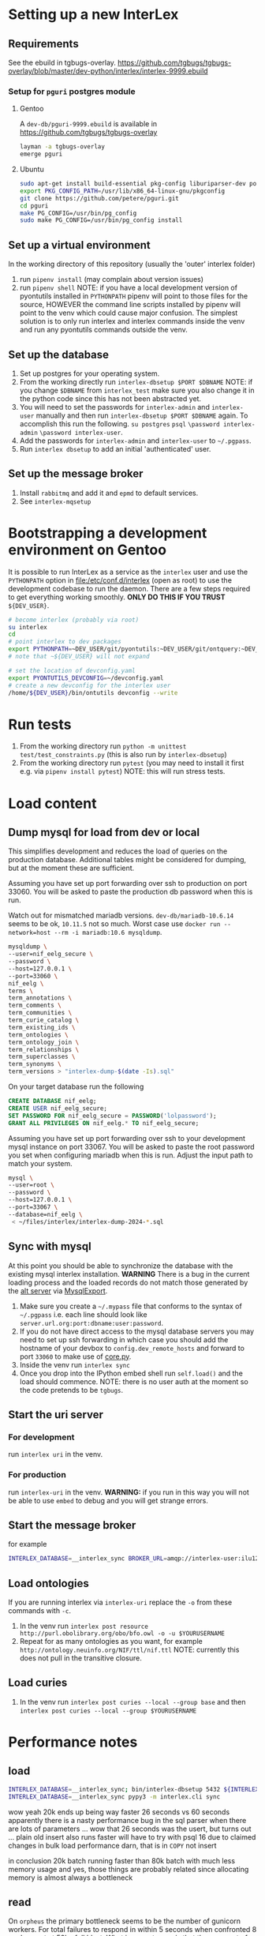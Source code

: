 # [[file:setup.pdf]]
* Setting up a new InterLex
** Requirements
See the ebuild in tgbugs-overlay.
[[https://github.com/tgbugs/tgbugs-overlay/blob/master/dev-python/interlex/interlex-9999.ebuild]]
*** Setup for =pguri= postgres module
**** Gentoo
A =dev-db/pguri-9999.ebuild= is available in [[https://github.com/tgbugs/tgbugs-overlay]]
#+begin_src bash
layman -a tgbugs-overlay
emerge pguri
#+end_src
**** Ubuntu
#+begin_src bash
sudo apt-get install build-essential pkg-config liburiparser-dev postgresql-server-dev-all
export PKG_CONFIG_PATH=/usr/lib/x86_64-linux-gnu/pkgconfig
git clone https://github.com/petere/pguri.git
cd pguri
make PG_CONFIG=/usr/bin/pg_config
sudo make PG_CONFIG=/usr/bin/pg_config install
#+end_src
** Set up a virtual environment
In the working directory of this repository (usually the 'outer' interlex folder)
1. run =pipenv install= (may complain about version issues)
2. run =pipenv shell=
   NOTE: if you have a local development version of pyontutils installed
   in =PYTHONPATH= pipenv will point to those files for the source, HOWEVER
   the command line scripts installed by pipenv will point to the venv which
   could cause major confusion. The simplest solution is to only run interlex
   and interlex commands inside the venv and run any pyontutils commands outside
   the venv.
** Set up the database
1. Set up postgres for your operating system.
2. From the working directly run =interlex-dbsetup $PORT $DBNAME=
   NOTE: if you change =$DBNAME= from =interlex_test= make sure you also
   change it in the python code since this has not been abstracted yet.
3. You will need to set the passwords for =interlex-admin= and =interlex-user= manually
   and then run =interlex-dbsetup $PORT $DBNAME= again. To accomplish this run the following.
   =su postgres= =psql= =\password interlex-admin= =\password interlex-user=.
4. Add the passwords for =interlex-admin= and =interlex-user= to =~/.pgpass=.
5. Run =interlex dbsetup= to add an initial 'authenticated' user.
** Set up the message broker
1. Install =rabbitmq= and add it and =epmd= to default services.
2. See =interlex-mqsetup=
* Bootstrapping a development environment on Gentoo
It is possible to run InterLex as a service as the =interlex= user and
use the =PYTHONPATH= option in [[file:/etc/conf.d/interlex]] (open as root)
to use the development codebase to run the daemon. There are a few steps required
to get everything working smoothly. *ONLY DO THIS IF YOU TRUST* =${DEV_USER}=.
#+begin_src bash
# become interlex (probably via root)
su interlex
cd
# point interlex to dev packages
export PYTHONPATH=~DEV_USER/git/pyontutils:~DEV_USER/git/ontquery:~DEV_USER/git/interlex:~DEV_USER/git/pyontutils/ttlser:~DEV_USER/git/pyontutils/htmlfn:
# note that ~${DEV_USER} will not expand

# set the location of devconfig.yaml
export PYONTUTILS_DEVCONFIG=~/devconfig.yaml
# create a new devconfig for the interlex user
/home/${DEV_USER}/bin/ontutils devconfig --write
#+end_src
* Run tests
1. From the working directory run
   =python -m unittest test/test_constraints.py=
   (this is also run by =interlex-dbsetup=)
2. From the working directory run =pytest=
   (you may need to install it first e.g. via =pipenv install pytest=)
   NOTE: this will run stress tests.
* Load content
** Dump mysql for load from dev or local
This simplifies development and reduces the load of queries on the production database.
Additional tables might be considered for dumping, but at the moment these are sufficient.

Assuming you have set up port forwarding over ssh to production on port 33060.
You will be asked to paste the production db password when this is run.

Watch out for mismatched mariadb versions. =dev-db/mariadb-10.6.14= seems to be ok,
=10.11.5= not so much. Worst case use =docker run --network=host --rm -i mariadb:10.6 mysqldump=.
#+begin_src bash
mysqldump \
--user=nif_eelg_secure \
--password \
--host=127.0.0.1 \
--port=33060 \
nif_eelg \
terms \
term_annotations \
term_comments \
term_communities \
term_curie_catalog \
term_existing_ids \
term_ontologies \
term_ontology_join \
term_relationships \
term_superclasses \
term_synonyms \
term_versions > "interlex-dump-$(date -Is).sql"
#+end_src

On your target database run the following
#+begin_src sql :eval never
CREATE DATABASE nif_eelg;
CREATE USER nif_eelg_secure;
SET PASSWORD FOR nif_eelg_secure = PASSWORD('lolpassword');
GRANT ALL PRIVILEGES ON nif_eelg.* TO nif_eelg_secure;
#+end_src

Assuming you have set up port forwarding over ssh to your development mysql instance on port 33067.
You will be asked to paste the root password you set when configuring mariadb when this is run.
Adjust the input path to match your system.
#+begin_src bash :eval never
mysql \
--user=root \
--password \
--host=127.0.0.1 \
--port=33067 \
--database=nif_eelg \
 < ~/files/interlex/interlex-dump-2024-*.sql
#+end_src

** Sync with mysql
At this point you should be able to synchronize the database with the existing mysql interlex installation.
*WARNING* There is a bug in the current loading process and the loaded records do not match those generated by
the [[./../interlex/alt.py][alt server]] via [[./../interlex/dump.py][MysqlExport]].

1. Make sure you create a =~/.mypass= file that conforms to the syntax of =~/.pgpass=
   i.e. each line should look like =server.url.org:port:dbname:user:password=.
2. If you do not have direct access to the mysql database servers you may need to
   set up ssh forwarding in which case you should add the hostname of your devbox
   to =config.dev_remote_hosts= and forward to port =33060= to make use of
   [[https://github.com/tgbugs/interlex/blob/b458901a9abd2e3e36cd102caaf8e5c321a0e874/interlex/core.py#L528][core.py]].
3. Inside the venv run =interlex sync=
4. Once you drop into the IPython embed shell run =self.load()= and the load should commence.
   NOTE: there is no user auth at the moment so the code pretends to be =tgbugs=.
** Start the uri server
*** For development
run =interlex uri= in the venv.
*** For production
run =interlex-uri= in the venv.
*WARNING:* if you run in this way you will not be able to use =embed= to debug and you will
get strange errors.
** Start the message broker
for example
#+begin_src bash
INTERLEX_DATABASE=__interlex_sync BROKER_URL=amqp://interlex-user:ilu123@localhost:5672/interlex EPYTHON=pypy3 celery --app interlex.tasks worker
#+end_src
** Load ontologies
If you are running interlex via =interlex-uri= replace the =-o= from these commands with =-c=.
1. In the venv run =interlex post resource http://purl.obolibrary.org/obo/bfo.owl -o -u $YOURUSERNAME=
2. Repeat for as many ontologies as you want, for example =http://ontology.neuinfo.org/NIF/ttl/nif.ttl=
   NOTE: currently this does not pull in the transitive closure.
** Load curies
1. In the venv run =interlex post curies --local --group base= and then =interlex post curies --local --group $YOURUSERNAME=
* Performance notes
** load
#+begin_src bash
INTERLEX_DATABASE=__interlex_sync; bin/interlex-dbsetup 5432 ${INTERLEX_DATABASE}
INTERLEX_DATABASE=__interlex_sync pypy3 -m interlex.cli sync
#+end_src
wow yeah 20k ends up being way faster 26 seconds vs 60 seconds
apparently there is a nasty performance bug in the sql parser
when there are lots of parameters ...
wow that 26 seconds was the usert, but turns out ... plain old insert also runs faster
will have to try with psql 16 due to claimed changes in bulk load performance darn, that
is in =COPY= not insert

in conclusion 20k batch running faster than 80k batch with much less memory usage
and yes, those things are probably related since allocating memory is almost always
a bottleneck
** read
On =orpheus= the primary bottleneck seems to be the number of gunicorn workers.
For total failures to respond in within 5 seconds when confronted 8 workers
set at 50hz full blast. What is very strange is that the same set of failures
shows up for every worker on output, so I think something is funky with how
errors are getting passed back out. A different set do fail when looking at the
printout. HyperThreading doesn't seem to help here. Load seems split evenly between
the guni workers and postgres. Failures seem to happen in bursts at higher guni worker
counts.

| workers | avg failure % | cpu % sat all cores | effective rate Hz |
|---------+---------------+---------------------+-------------------|
|       2 |            50 |                  25 |                10 |
|       4 |             4 |                  60 |                16 |
|       4 |             9 |                  60 |                15 |
|       5 |             5 |                  80 |                18 |
|       8 |           4.5 |                 100 |                19 |
|       8 |             4 |                 100 |              19.5 |

Checking the logs, the ~20 Hz over 8 workers is indeed translating to about
160 requests per second, which still seems really low I should be able to generate
way more requests than 20/worker.

url_blaster is a ... bad piece of code.

#+begin_src bash
for id in {0100000..0120000};
do echo -e $id;
done | xargs -P 50 -r -n 1 curl -s "http://localhost:8606/base/ilx_${id}" > /dev/null
#+end_src
  
hits nearly 800 rps of 404s and

#+begin_src bash
for id in {0100000..0101000};
do echo -e "http://localhost:8606/base/ilx_${id}";
done | xargs -L 1 -P 100 curl -s > /dev/null
#+end_src
  
hits 180 rps running guni and db on the same server with 8 workers
(when requesting from not the server)
hits 140 rps running guni and db on the same server with 4 workers
  
tornado seems pretty fast for 8 as well? who knows
  
measuring with =time= from both the server and a remote shows that
we are hitting between 100 and 140 rps

who knows, maybe a materialized memory view would help for some of this,
though somehow I think the issue is probably in the python
  
pypy3 with sync worker has roughly the same performance, gevent is monstrously slow
gthread is about 20 rps slower than sync (1s over 1k requests), sync can get up to
~150rps, don't forget the cold boot effect on the first run which adds a second to everything
eventlet is about ~12rps or so slower than sync
(all for 8 workers, 4 workers is ~25rps slower for sync, 6 workers for sync seems
to get fairly close to performance with 8 and the total cpu usage is fairly close as well)
tornado with 6 workers seems to push the limits and is a bit faster than sync at ~155rps
taking it to 8 shows a slowdown to ~145 rps 4 workers drops it to 133rps 5 hits 150rps
so it seems that tornado with 6 is about the best for pypy3
  
pypy3 clearly faster with tornado than anything running 3.6, bonus is that rdflib +will
be way faster too if we can get the memory leak during serialization worked out+ is now
way faster since fixing the "turns out that allocating hundreds of thousands of empty
lists just looks like a memory leak" bug. pypy3 is also about 4x faster when dumping nt
straight from the database, peaking at about 80MBps to disk on the same computer while
python3.6 hits ~20MBps.

most of the pypy3 numbers are tainted by the fact that they were tested from the server
remotely there seems to be some cycling in the cpu usage, not sure why, but tornado at 8
seems like the best setup, eventlet might be ok too, more systematic testing would be needed

turning --log-level to critical gives maybe an extra second over 1000 requests

tested bjoern but got issues with hung processes and there is still quite high cpu usage
best approach seems like it will be to cache things since the issue is likely that we
are hitting python code to retrieve mostly static content anyway
